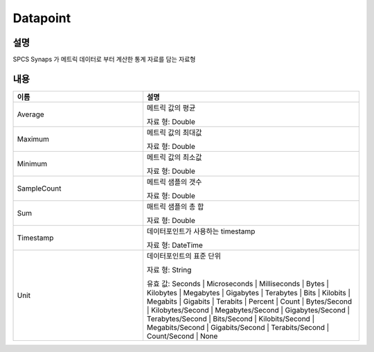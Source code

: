 .. _datapoint:

Datapoint
=========

설명
----
SPCS Synaps 가 메트릭 데이터로 부터 계산한 통계 자료를 담는 자료형

내용
----

.. list-table:: 
   :widths: 30 50
   :header-rows: 1
   
   * - 이름
     - 설명
   * - Average
     - 메트릭 값의 평균

       자료 형: Double
   * - Maximum
     - 메트릭 값의 최대값

       자료 형: Double
   * - Minimum
     - 메트릭 값의 최소값

       자료 형: Double
   * - SampleCount
     - 메트릭 샘플의 갯수

       자료 형: Double
   * - Sum
     - 매트릭 샘플의 총 합

       자료 형: Double
   * - Timestamp
     - 데이터포인트가 사용하는 timestamp

       자료 형: DateTime
   * - Unit
     - 데이터포인트의 표준 단위

       자료 형: String

       유효 값: Seconds | Microseconds | Milliseconds | Bytes | Kilobytes | 
       Megabytes | Gigabytes | Terabytes | Bits | Kilobits | Megabits | 
       Gigabits | Terabits | Percent | Count | Bytes/Second | Kilobytes/Second | 
       Megabytes/Second | Gigabytes/Second | Terabytes/Second | Bits/Second | 
       Kilobits/Second | Megabits/Second | Gigabits/Second | Terabits/Second | 
       Count/Second | None
   